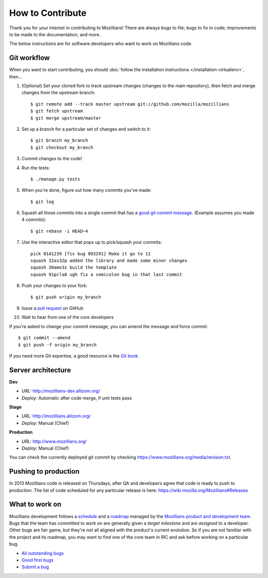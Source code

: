 .. This Source Code Form is subject to the terms of the Mozilla Public
.. License, v. 2.0. If a copy of the MPL was not distributed with this
.. file, You can obtain one at http://mozilla.org/MPL/2.0/.

.. _contribute:

=================
How to Contribute
=================

Thank you for your interest in contributing to Mozillians! There are always bugs to file; bugs to fix in code; improvements to be made to the documentation; and more.

The below instructions are for software developers who want to work on Mozillians code.

Git workflow
------------
When you want to start contributing, you should :doc:`follow the installation instructions </installation-virtualenv>`, then...

#.  (Optional) Set your cloned fork to track upstream changes (changes to the main repository), then fetch and merge changes from the upstream branch::

    $ git remote add --track master upstream git://github.com/mozilla/mozillians
    $ git fetch upstream
    $ git merge upstream/master

#. Set up a branch for a particular set of changes and switch to it::

    $ git branch my_branch
    $ git checkout my_branch

#. Commit changes to the code!

#. Run the tests::

    $ ./manage.py tests

#. When you're done, figure out how many commits you've made::

    $ git log

#. Squash all those commits into a single commit that has a `good git commit message`_. (Example assumes you made 4 commits)::

    $ git rebase -i HEAD~4

#. Use the interactive editor that pops up to pick/squash your commits::

    pick 01d1239 [fix bug 893291] Make it go to 11
    squash 32as32p added the library and made some minor changes
    squash 30ame3z build the template
    squash 91pcla8 ugh fix a semicolon bug in that last commit

#. Push your changes to your fork::

    $ git push origin my_branch

#. Issue a `pull request`_ on GitHub

#. Wait to hear from one of the core developers

If you're asked to change your commit message, you can amend the message and force commit::

  $ git commit --amend
  $ git push -f origin my_branch

If you need more Git expertise, a good resource is the `Git book`_.

Server architecture
-------------------
**Dev**

- *URL:* http://mozillians-dev.allizom.org/
- *Deploy:* Automatic after code merge, if unit tests pass

**Stage**

- *URL:* http://mozillians.allizom.org/
- *Deploy:* Manual (Chief)

**Production**

- *URL:* http://www.mozillians.org/
- *Deploy:* Manual (Chief)

You can check the currently deployed git commit by checking https://www.mozillians.org/media/revision.txt.

Pushing to production
---------------------
In 2013 Mozillians code is released on Thursdays, after QA and developers agree that code is ready to push to production. The list of code scheduled for any particular release is here: https://wiki.mozilla.org/Mozillians#Releases

What to work on
---------------
Mozillians development follows a `schedule`_ and a `roadmap`_ managed by the `Mozillians product and development team`_. Bugs that the team has committed to work on are generally given a *target milestone* and are *assigned* to a developer. Other bugs are fair game; but they're not all aligned with the product's current evolution. So if you are not familiar with the project and its roadmap, you may want to find one of the core team in IRC and ask before working on a particular bug. 

- `All outstanding bugs`_ 
- `Good first bugs`_ 
- `Submit a bug`_ 

.. _Git book: http://git-scm.com/book
.. _good git commit message: http://tbaggery.com/2008/04/19/a-note-about-git-commit-messages.html
.. _Mozillians product and development team: https://wiki.mozilla.org/Mozillians#Team
.. _schedule: https://wiki.mozilla.org/Mozillians#Schedule
.. _roadmap: https://wiki.mozilla.org/Mozillians/RoadMap
.. _All outstanding bugs: https://bugzilla.mozilla.org/buglist.cgi?product=Community%20Tools;component=Phonebook;resolution=---;list_id=5645789
.. _Good first bugs: https://bugzilla.mozilla.org/buglist.cgi?list_id=5667806;classification=Other;status_whiteboard_type=allwordssubstr;query_format=advanced;status_whiteboard=mentor;bug_status=NEW;component=Phonebook;product=Community%20Tools
.. _pull request: https://github.com/YOUR_USERNAME/mozillians/pull/new/master
.. _submit a bug: https://bugzilla.mozilla.org/enter_bug.cgi?alias=&assigned_to=nobody%40mozilla.org&blocked=&bug_file_loc=http%3A%2F%2F&bug_severity=normal&bug_status=NEW&cc=hoosteeno%40mozilla.com&cc=williamr%40mozilla.com&comment=&component=Phonebook&contenttypeentry=&contenttypemethod=autodetect&contenttypeselection=text%2Fplain&data=&defined_groups=1&dependson=&description=&flag_type-325=X&flag_type-37=X&flag_type-4=X&flag_type-607=X&flag_type-781=X&flag_type-787=X&flag_type-791=X&flag_type-800=X&form_name=enter_bug&keywords=&maketemplate=Remember%20values%20as%20bookmarkable%20template&op_sys=All&priority=--&product=Community%20Tools&qa_contact=&rep_platform=All&requestee_type-325=&requestee_type-4=&requestee_type-607=&requestee_type-781=&requestee_type-787=&requestee_type-791=&requestee_type-800=&short_desc=&status_whiteboard=&target_milestone=---&version=other
